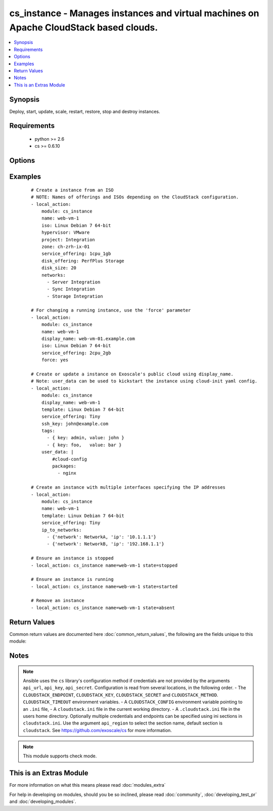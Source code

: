 .. _cs_instance:


cs_instance - Manages instances and virtual machines on Apache CloudStack based clouds.
+++++++++++++++++++++++++++++++++++++++++++++++++++++++++++++++++++++++++++++++++++++++

.. versionadded:: 2.0


.. contents::
   :local:
   :depth: 1


Synopsis
--------

Deploy, start, update, scale, restart, restore, stop and destroy instances.


Requirements
------------

  * python >= 2.6
  * cs >= 0.6.10


Options
-------

.. raw:: html

    <table border=1 cellpadding=4>
    <tr>
    <th class="head">parameter</th>
    <th class="head">required</th>
    <th class="head">default</th>
    <th class="head">choices</th>
    <th class="head">comments</th>
    </tr>
            <tr>
    <td>account<br/><div style="font-size: small;"></div></td>
    <td>no</td>
    <td></td>
        <td><ul></ul></td>
        <td><div>Account the instance is related to.</div></td></tr>
            <tr>
    <td>affinity_groups<br/><div style="font-size: small;"></div></td>
    <td>no</td>
    <td></td>
        <td><ul></ul></td>
        <td><div>Affinity groups names to be applied to the new instance.</div></br>
        <div style="font-size: small;">aliases: affinity_group<div></td></tr>
            <tr>
    <td>api_http_method<br/><div style="font-size: small;"></div></td>
    <td>no</td>
    <td>get</td>
        <td><ul><li>get</li><li>post</li></ul></td>
        <td><div>HTTP method used.</div></td></tr>
            <tr>
    <td>api_key<br/><div style="font-size: small;"></div></td>
    <td>no</td>
    <td></td>
        <td><ul></ul></td>
        <td><div>API key of the CloudStack API.</div></td></tr>
            <tr>
    <td>api_region<br/><div style="font-size: small;"></div></td>
    <td>no</td>
    <td>cloudstack</td>
        <td><ul></ul></td>
        <td><div>Name of the ini section in the <code>cloustack.ini</code> file.</div></td></tr>
            <tr>
    <td>api_secret<br/><div style="font-size: small;"></div></td>
    <td>no</td>
    <td></td>
        <td><ul></ul></td>
        <td><div>Secret key of the CloudStack API.</div></td></tr>
            <tr>
    <td>api_timeout<br/><div style="font-size: small;"></div></td>
    <td>no</td>
    <td>10</td>
        <td><ul></ul></td>
        <td><div>HTTP timeout.</div></td></tr>
            <tr>
    <td>api_url<br/><div style="font-size: small;"></div></td>
    <td>no</td>
    <td></td>
        <td><ul></ul></td>
        <td><div>URL of the CloudStack API e.g. https://cloud.example.com/client/api.</div></td></tr>
            <tr>
    <td>cpu<br/><div style="font-size: small;"></div></td>
    <td>no</td>
    <td></td>
        <td><ul></ul></td>
        <td><div>The number of CPUs to allocate to the instance, used with custom service offerings</div></td></tr>
            <tr>
    <td>cpu_speed<br/><div style="font-size: small;"></div></td>
    <td>no</td>
    <td></td>
        <td><ul></ul></td>
        <td><div>The clock speed/shares allocated to the instance, used with custom service offerings</div></td></tr>
            <tr>
    <td>disk_offering<br/><div style="font-size: small;"></div></td>
    <td>no</td>
    <td></td>
        <td><ul></ul></td>
        <td><div>Name of the disk offering to be used.</div></td></tr>
            <tr>
    <td>disk_size<br/><div style="font-size: small;"></div></td>
    <td>no</td>
    <td></td>
        <td><ul></ul></td>
        <td><div>Disk size in GByte required if deploying instance from ISO.</div></td></tr>
            <tr>
    <td>display_name<br/><div style="font-size: small;"></div></td>
    <td>no</td>
    <td></td>
        <td><ul></ul></td>
        <td><div>Custom display name of the instances.</div><div>Display name will be set to <code>name</code> if not specified.</div><div>Either <code>name</code> or <code>display_name</code> is required.</div></td></tr>
            <tr>
    <td>domain<br/><div style="font-size: small;"></div></td>
    <td>no</td>
    <td></td>
        <td><ul></ul></td>
        <td><div>Domain the instance is related to.</div></td></tr>
            <tr>
    <td>force<br/><div style="font-size: small;"></div></td>
    <td>no</td>
    <td></td>
        <td><ul></ul></td>
        <td><div>Force stop/start the instance if required to apply changes, otherwise a running instance will not be changed.</div></td></tr>
            <tr>
    <td>group<br/><div style="font-size: small;"></div></td>
    <td>no</td>
    <td></td>
        <td><ul></ul></td>
        <td><div>Group in where the new instance should be in.</div></td></tr>
            <tr>
    <td>hypervisor<br/><div style="font-size: small;"></div></td>
    <td>no</td>
    <td></td>
        <td><ul><li>KVM</li><li>VMware</li><li>BareMetal</li><li>XenServer</li><li>LXC</li><li>HyperV</li><li>UCS</li><li>OVM</li></ul></td>
        <td><div>Name the hypervisor to be used for creating the new instance.</div><div>Relevant when using <code>state=present</code>, but only considered if not set on ISO/template.</div><div>If not set or found on ISO/template, first found hypervisor will be used.</div></td></tr>
            <tr>
    <td>ip6_address<br/><div style="font-size: small;"></div></td>
    <td>no</td>
    <td></td>
        <td><ul></ul></td>
        <td><div>IPv6 address for default instance's network.</div></td></tr>
            <tr>
    <td>ip_address<br/><div style="font-size: small;"></div></td>
    <td>no</td>
    <td></td>
        <td><ul></ul></td>
        <td><div>IPv4 address for default instance's network during creation.</div></td></tr>
            <tr>
    <td>ip_to_networks<br/><div style="font-size: small;"></div></td>
    <td>no</td>
    <td></td>
        <td><ul></ul></td>
        <td><div>List of mappings in the form {'network': NetworkName, 'ip': 1.2.3.4}</div><div>Mutually exclusive with <code>networks</code> option.</div></br>
        <div style="font-size: small;">aliases: ip_to_network<div></td></tr>
            <tr>
    <td>iso<br/><div style="font-size: small;"></div></td>
    <td>no</td>
    <td></td>
        <td><ul></ul></td>
        <td><div>Name or id of the ISO to be used for creating the new instance.</div><div>Required when using <code>state=present</code>.</div><div>Mutually exclusive with <code>template</code> option.</div></td></tr>
            <tr>
    <td>keyboard<br/><div style="font-size: small;"></div></td>
    <td>no</td>
    <td></td>
        <td><ul><li>de</li><li>de-ch</li><li>es</li><li>fi</li><li>fr</li><li>fr-be</li><li>fr-ch</li><li>is</li><li>it</li><li>jp</li><li>nl-be</li><li>no</li><li>pt</li><li>uk</li><li>us</li></ul></td>
        <td><div>Keyboard device type for the instance.</div></td></tr>
            <tr>
    <td>memory<br/><div style="font-size: small;"></div></td>
    <td>no</td>
    <td></td>
        <td><ul></ul></td>
        <td><div>The memory allocated to the instance, used with custom service offerings</div></td></tr>
            <tr>
    <td>name<br/><div style="font-size: small;"></div></td>
    <td>no</td>
    <td></td>
        <td><ul></ul></td>
        <td><div>Host name of the instance. <code>name</code> can only contain ASCII letters.</div><div>Name will be generated (UUID) by CloudStack if not specified and can not be changed afterwards.</div><div>Either <code>name</code> or <code>display_name</code> is required.</div></td></tr>
            <tr>
    <td>networks<br/><div style="font-size: small;"></div></td>
    <td>no</td>
    <td></td>
        <td><ul></ul></td>
        <td><div>List of networks to use for the new instance.</div></br>
        <div style="font-size: small;">aliases: network<div></td></tr>
            <tr>
    <td>poll_async<br/><div style="font-size: small;"></div></td>
    <td>no</td>
    <td>True</td>
        <td><ul></ul></td>
        <td><div>Poll async jobs until job has finished.</div></td></tr>
            <tr>
    <td>project<br/><div style="font-size: small;"></div></td>
    <td>no</td>
    <td></td>
        <td><ul></ul></td>
        <td><div>Name of the project the instance to be deployed in.</div></td></tr>
            <tr>
    <td>root_disk_size<br/><div style="font-size: small;"></div></td>
    <td>no</td>
    <td></td>
        <td><ul></ul></td>
        <td><div>Root disk size in GByte required if deploying instance with KVM hypervisor and want resize the root disk size at startup (need CloudStack &gt;= 4.4, cloud-initramfs-growroot installed and enabled in the template)</div></td></tr>
            <tr>
    <td>security_groups<br/><div style="font-size: small;"></div></td>
    <td>no</td>
    <td></td>
        <td><ul></ul></td>
        <td><div>List of security groups the instance to be applied to.</div></br>
        <div style="font-size: small;">aliases: security_group<div></td></tr>
            <tr>
    <td>service_offering<br/><div style="font-size: small;"></div></td>
    <td>no</td>
    <td></td>
        <td><ul></ul></td>
        <td><div>Name or id of the service offering of the new instance.</div><div>If not set, first found service offering is used.</div></td></tr>
            <tr>
    <td>ssh_key<br/><div style="font-size: small;"></div></td>
    <td>no</td>
    <td></td>
        <td><ul></ul></td>
        <td><div>Name of the SSH key to be deployed on the new instance.</div></td></tr>
            <tr>
    <td>state<br/><div style="font-size: small;"></div></td>
    <td>no</td>
    <td>present</td>
        <td><ul><li>deployed</li><li>started</li><li>stopped</li><li>restarted</li><li>restored</li><li>destroyed</li><li>expunged</li><li>present</li><li>absent</li></ul></td>
        <td><div>State of the instance.</div></td></tr>
            <tr>
    <td>tags<br/><div style="font-size: small;"></div></td>
    <td>no</td>
    <td></td>
        <td><ul></ul></td>
        <td><div>List of tags. Tags are a list of dictionaries having keys <code>key</code> and <code>value</code>.</div><div>If you want to delete all tags, set a empty list e.g. <code>tags: []</code>.</div></td></tr>
            <tr>
    <td>template<br/><div style="font-size: small;"></div></td>
    <td>no</td>
    <td></td>
        <td><ul></ul></td>
        <td><div>Name or id of the template to be used for creating the new instance.</div><div>Required when using <code>state=present</code>.</div><div>Mutually exclusive with <code>ISO</code> option.</div></td></tr>
            <tr>
    <td>user_data<br/><div style="font-size: small;"></div></td>
    <td>no</td>
    <td></td>
        <td><ul></ul></td>
        <td><div>Optional data (ASCII) that can be sent to the instance upon a successful deployment.</div><div>The data will be automatically base64 encoded.</div><div>Consider switching to HTTP_POST by using <code>CLOUDSTACK_METHOD=post</code> to increase the HTTP_GET size limit of 2KB to 32 KB.</div></td></tr>
            <tr>
    <td>zone<br/><div style="font-size: small;"></div></td>
    <td>no</td>
    <td></td>
        <td><ul></ul></td>
        <td><div>Name of the zone in which the instance shoud be deployed.</div><div>If not set, default zone is used.</div></td></tr>
        </table>
    </br>



Examples
--------

 ::

    # Create a instance from an ISO
    # NOTE: Names of offerings and ISOs depending on the CloudStack configuration.
    - local_action:
        module: cs_instance
        name: web-vm-1
        iso: Linux Debian 7 64-bit
        hypervisor: VMware
        project: Integration
        zone: ch-zrh-ix-01
        service_offering: 1cpu_1gb
        disk_offering: PerfPlus Storage
        disk_size: 20
        networks:
          - Server Integration
          - Sync Integration
          - Storage Integration
    
    # For changing a running instance, use the 'force' parameter
    - local_action:
        module: cs_instance
        name: web-vm-1
        display_name: web-vm-01.example.com
        iso: Linux Debian 7 64-bit
        service_offering: 2cpu_2gb
        force: yes
    
    # Create or update a instance on Exoscale's public cloud using display_name.
    # Note: user_data can be used to kickstart the instance using cloud-init yaml config.
    - local_action:
        module: cs_instance
        display_name: web-vm-1
        template: Linux Debian 7 64-bit
        service_offering: Tiny
        ssh_key: john@example.com
        tags:
          - { key: admin, value: john }
          - { key: foo,   value: bar }
        user_data: |
            #cloud-config
            packages:
              - nginx
    
    # Create an instance with multiple interfaces specifying the IP addresses
    - local_action:
        module: cs_instance
        name: web-vm-1
        template: Linux Debian 7 64-bit
        service_offering: Tiny
        ip_to_networks:
          - {'network': NetworkA, 'ip': '10.1.1.1'}
          - {'network': NetworkB, 'ip': '192.168.1.1'}
    
    # Ensure an instance is stopped
    - local_action: cs_instance name=web-vm-1 state=stopped
    
    # Ensure an instance is running
    - local_action: cs_instance name=web-vm-1 state=started
    
    # Remove an instance
    - local_action: cs_instance name=web-vm-1 state=absent

Return Values
-------------

Common return values are documented here :doc:`common_return_values`, the following are the fields unique to this module:

.. raw:: html

    <table border=1 cellpadding=4>
    <tr>
    <th class="head">name</th>
    <th class="head">description</th>
    <th class="head">returned</th>
    <th class="head">type</th>
    <th class="head">sample</th>
    </tr>

        <tr>
        <td> domain </td>
        <td> Domain the instance is related to. </td>
        <td align=center> success </td>
        <td align=center> string </td>
        <td align=center> example domain </td>
    </tr>
            <tr>
        <td> tags </td>
        <td> List of resource tags associated with the instance. </td>
        <td align=center> success </td>
        <td align=center> dict </td>
        <td align=center> [ { "key": "foo", "value": "bar" } ] </td>
    </tr>
            <tr>
        <td> ssh_key </td>
        <td> Name of SSH key deployed to instance. </td>
        <td align=center> success </td>
        <td align=center> string </td>
        <td align=center> key@work </td>
    </tr>
            <tr>
        <td> public_ip </td>
        <td> Public IP address with instance via static NAT rule. </td>
        <td align=center> success </td>
        <td align=center> string </td>
        <td align=center> 1.2.3.4 </td>
    </tr>
            <tr>
        <td> display_name </td>
        <td> Display name of the instance. </td>
        <td align=center> success </td>
        <td align=center> string </td>
        <td align=center> web-01 </td>
    </tr>
            <tr>
        <td> service_offering </td>
        <td> Name of the service offering the instance has. </td>
        <td align=center> success </td>
        <td align=center> string </td>
        <td align=center> 2cpu_2gb </td>
    </tr>
            <tr>
        <td> password </td>
        <td> The password of the instance if exists. </td>
        <td align=center> success </td>
        <td align=center> string </td>
        <td align=center> Ge2oe7Do </td>
    </tr>
            <tr>
        <td> id </td>
        <td> UUID of the instance. </td>
        <td align=center> success </td>
        <td align=center> string </td>
        <td align=center> 04589590-ac63-4ffc-93f5-b698b8ac38b6 </td>
    </tr>
            <tr>
        <td> security_groups </td>
        <td> Security groups the instance is in. </td>
        <td align=center> success </td>
        <td align=center> list </td>
        <td align=center> [ "default" ] </td>
    </tr>
            <tr>
        <td> name </td>
        <td> Name of the instance. </td>
        <td align=center> success </td>
        <td align=center> string </td>
        <td align=center> web-01 </td>
    </tr>
            <tr>
        <td> project </td>
        <td> Name of project the instance is related to. </td>
        <td align=center> success </td>
        <td align=center> string </td>
        <td align=center> Production </td>
    </tr>
            <tr>
        <td> account </td>
        <td> Account the instance is related to. </td>
        <td align=center> success </td>
        <td align=center> string </td>
        <td align=center> example account </td>
    </tr>
            <tr>
        <td> group </td>
        <td> Group name of the instance is related. </td>
        <td align=center> success </td>
        <td align=center> string </td>
        <td align=center> web </td>
    </tr>
            <tr>
        <td> password_enabled </td>
        <td> True if password setting is enabled. </td>
        <td align=center> success </td>
        <td align=center> boolean </td>
        <td align=center> True </td>
    </tr>
            <tr>
        <td> zone </td>
        <td> Name of zone the instance is in. </td>
        <td align=center> success </td>
        <td align=center> string </td>
        <td align=center> ch-gva-2 </td>
    </tr>
            <tr>
        <td> created </td>
        <td> Date of the instance was created. </td>
        <td align=center> success </td>
        <td align=center> string </td>
        <td align=center> 2014-12-01T14:57:57+0100 </td>
    </tr>
            <tr>
        <td> hypervisor </td>
        <td> Hypervisor related to this instance. </td>
        <td align=center> success </td>
        <td align=center> string </td>
        <td align=center> KVM </td>
    </tr>
            <tr>
        <td> default_ip </td>
        <td> Default IP address of the instance. </td>
        <td align=center> success </td>
        <td align=center> string </td>
        <td align=center> 10.23.37.42 </td>
    </tr>
            <tr>
        <td> instance_name </td>
        <td> Internal name of the instance (ROOT admin only). </td>
        <td align=center> success </td>
        <td align=center> string </td>
        <td align=center> i-44-3992-VM </td>
    </tr>
            <tr>
        <td> state </td>
        <td> State of the instance. </td>
        <td align=center> success </td>
        <td align=center> string </td>
        <td align=center> Running </td>
    </tr>
            <tr>
        <td> iso </td>
        <td> Name of ISO the instance was deployed with. </td>
        <td align=center> success </td>
        <td align=center> string </td>
        <td align=center> Debian-8-64bit </td>
    </tr>
            <tr>
        <td> template </td>
        <td> Name of template the instance was deployed with. </td>
        <td align=center> success </td>
        <td align=center> string </td>
        <td align=center> Debian-8-64bit </td>
    </tr>
            <tr>
        <td> affinity_groups </td>
        <td> Affinity groups the instance is in. </td>
        <td align=center> success </td>
        <td align=center> list </td>
        <td align=center> [ "webservers" ] </td>
    </tr>
        
    </table>
    </br></br>

Notes
-----

.. note:: Ansible uses the ``cs`` library's configuration method if credentials are not provided by the arguments ``api_url``, ``api_key``, ``api_secret``. Configuration is read from several locations, in the following order. - The ``CLOUDSTACK_ENDPOINT``, ``CLOUDSTACK_KEY``, ``CLOUDSTACK_SECRET`` and ``CLOUDSTACK_METHOD``. ``CLOUDSTACK_TIMEOUT`` environment variables. - A ``CLOUDSTACK_CONFIG`` environment variable pointing to an ``.ini`` file, - A ``cloudstack.ini`` file in the current working directory. - A ``.cloudstack.ini`` file in the users home directory. Optionally multiple credentials and endpoints can be specified using ini sections in ``cloudstack.ini``. Use the argument ``api_region`` to select the section name, default section is ``cloudstack``. See https://github.com/exoscale/cs for more information.
.. note:: This module supports check mode.


    
This is an Extras Module
------------------------

For more information on what this means please read :doc:`modules_extra`

    
For help in developing on modules, should you be so inclined, please read :doc:`community`, :doc:`developing_test_pr` and :doc:`developing_modules`.

